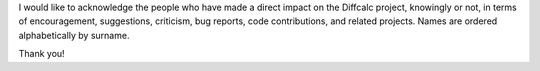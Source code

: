 I would like to acknowledge the people who have made a direct impact on the Diffcalc project, knowingly or not,
in terms of encouragement, suggestions, criticism, bug reports, code contributions, and related projects.
Names are ordered alphabetically by surname.

.. If you add new entries, keep the list sorted by surname!

.. acks::

   * Allesandro Bombardi
   * Steve Collins
   * Martin Lohmier
   * Chris Nicklin
   * Elias Vlieg --- writer of DIF software used as a model for Diffcalc
   * Robert Walton
   * Busang and Levi

Thank you!
